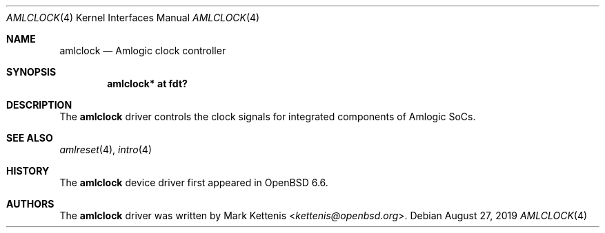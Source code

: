 .\"	$OpenBSD: amlclock.4,v 1.1 2019/08/27 09:05:57 kettenis Exp $
.\"
.\" Copyright (c) 2019 Mark Kettenis <kettenis@openbsd.org>
.\"
.\" Permission to use, copy, modify, and distribute this software for any
.\" purpose with or without fee is hereby granted, provided that the above
.\" copyright notice and this permission notice appear in all copies.
.\"
.\" THE SOFTWARE IS PROVIDED "AS IS" AND THE AUTHOR DISCLAIMS ALL WARRANTIES
.\" WITH REGARD TO THIS SOFTWARE INCLUDING ALL IMPLIED WARRANTIES OF
.\" MERCHANTABILITY AND FITNESS. IN NO EVENT SHALL THE AUTHOR BE LIABLE FOR
.\" ANY SPECIAL, DIRECT, INDIRECT, OR CONSEQUENTIAL DAMAGES OR ANY DAMAGES
.\" WHATSOEVER RESULTING FROM LOSS OF USE, DATA OR PROFITS, WHETHER IN AN
.\" ACTION OF CONTRACT, NEGLIGENCE OR OTHER TORTIOUS ACTION, ARISING OUT OF
.\" OR IN CONNECTION WITH THE USE OR PERFORMANCE OF THIS SOFTWARE.
.\"
.Dd $Mdocdate: August 27 2019 $
.Dt AMLCLOCK 4
.Os
.Sh NAME
.Nm amlclock
.Nd Amlogic clock controller
.Sh SYNOPSIS
.Cd "amlclock* at fdt?"
.Sh DESCRIPTION
The
.Nm
driver controls the clock signals for integrated components of Amlogic SoCs.
.Sh SEE ALSO
.Xr amlreset 4 ,
.Xr intro 4
.Sh HISTORY
The
.Nm
device driver first appeared in
.Ox 6.6 .
.Sh AUTHORS
.An -nosplit
The
.Nm
driver was written by
.An Mark Kettenis Aq Mt kettenis@openbsd.org .
